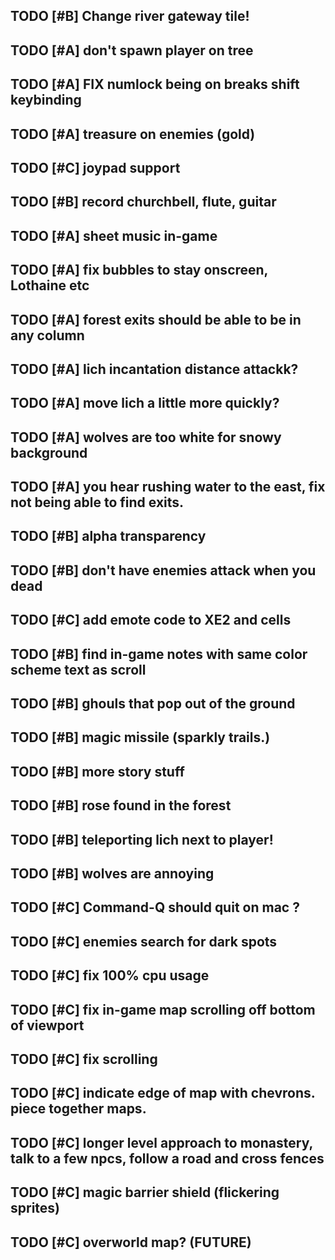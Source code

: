 ** TODO [#B] Change river gateway tile!
** TODO [#A] don't spawn player on tree
** TODO [#A] FIX numlock being on breaks shift keybinding
** TODO [#A] treasure on enemies (gold)
** TODO [#C] joypad support
** TODO [#B] record churchbell, flute, guitar
** TODO [#A] sheet music in-game
** TODO [#A] fix bubbles to stay onscreen, Lothaine etc
** TODO [#A] forest exits should be able to be in any column
** TODO [#A] lich incantation distance attackk?
** TODO [#A] move lich a little more quickly?
** TODO [#A] wolves are too white for snowy background
** TODO [#A] you hear rushing water to the east, fix not being able to find exits.
** TODO [#B] alpha transparency
** TODO [#B] don't have enemies attack when you dead
** TODO [#C] add emote code to XE2 and cells
** TODO [#B] find in-game notes with same color scheme text as scroll
** TODO [#B] ghouls that pop out of the ground
** TODO [#B] magic missile (sparkly trails.)
** TODO [#B] more story stuff
** TODO [#B] rose found in the forest
** TODO [#B] teleporting lich next to player!
** TODO [#B] wolves are annoying
** TODO [#C] Command-Q should quit on mac ?
** TODO [#C] enemies search for dark spots
** TODO [#C] fix 100% cpu usage
** TODO [#C] fix in-game map scrolling off bottom of viewport
** TODO [#C] fix scrolling
** TODO [#C] indicate edge of map with chevrons. piece together maps.
** TODO [#C] longer level approach to monastery, talk to a few npcs, follow a road and cross fences
** TODO [#C] magic barrier shield (flickering sprites)
** TODO [#C] overworld map? (FUTURE)
